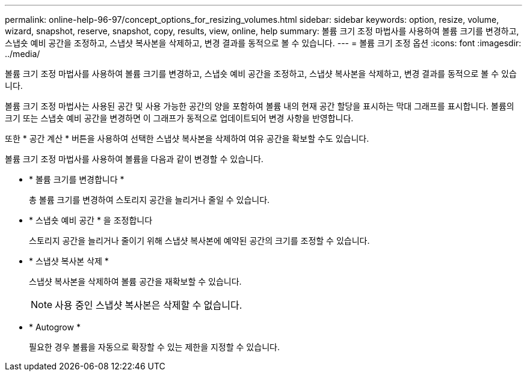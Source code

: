 ---
permalink: online-help-96-97/concept_options_for_resizing_volumes.html 
sidebar: sidebar 
keywords: option, resize, volume, wizard, snapshot, reserve, snapshot, copy, results, view, online, help 
summary: 볼륨 크기 조정 마법사를 사용하여 볼륨 크기를 변경하고, 스냅숏 예비 공간을 조정하고, 스냅샷 복사본을 삭제하고, 변경 결과를 동적으로 볼 수 있습니다. 
---
= 볼륨 크기 조정 옵션
:icons: font
:imagesdir: ../media/


[role="lead"]
볼륨 크기 조정 마법사를 사용하여 볼륨 크기를 변경하고, 스냅숏 예비 공간을 조정하고, 스냅샷 복사본을 삭제하고, 변경 결과를 동적으로 볼 수 있습니다.

볼륨 크기 조정 마법사는 사용된 공간 및 사용 가능한 공간의 양을 포함하여 볼륨 내의 현재 공간 할당을 표시하는 막대 그래프를 표시합니다. 볼륨의 크기 또는 스냅숏 예비 공간을 변경하면 이 그래프가 동적으로 업데이트되어 변경 사항을 반영합니다.

또한 * 공간 계산 * 버튼을 사용하여 선택한 스냅샷 복사본을 삭제하여 여유 공간을 확보할 수도 있습니다.

볼륨 크기 조정 마법사를 사용하여 볼륨을 다음과 같이 변경할 수 있습니다.

* * 볼륨 크기를 변경합니다 *
+
총 볼륨 크기를 변경하여 스토리지 공간을 늘리거나 줄일 수 있습니다.

* * 스냅숏 예비 공간 * 을 조정합니다
+
스토리지 공간을 늘리거나 줄이기 위해 스냅샷 복사본에 예약된 공간의 크기를 조정할 수 있습니다.

* * 스냅샷 복사본 삭제 *
+
스냅샷 복사본을 삭제하여 볼륨 공간을 재확보할 수 있습니다.

+
[NOTE]
====
사용 중인 스냅샷 복사본은 삭제할 수 없습니다.

====
* * Autogrow *
+
필요한 경우 볼륨을 자동으로 확장할 수 있는 제한을 지정할 수 있습니다.


